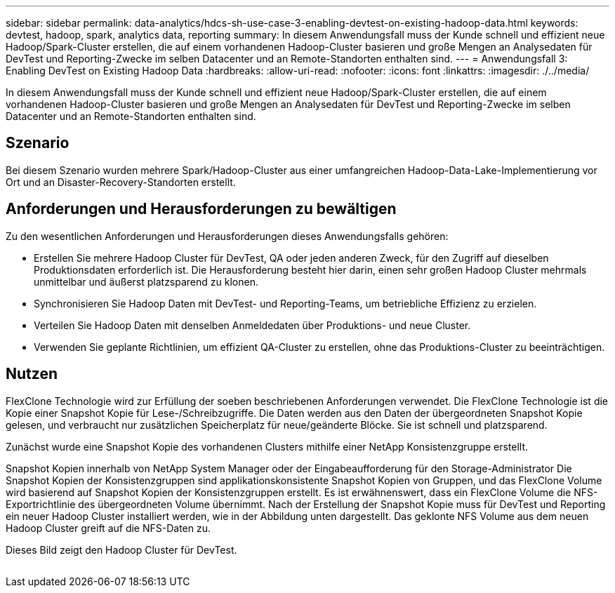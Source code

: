 ---
sidebar: sidebar 
permalink: data-analytics/hdcs-sh-use-case-3-enabling-devtest-on-existing-hadoop-data.html 
keywords: devtest, hadoop, spark, analytics data, reporting 
summary: In diesem Anwendungsfall muss der Kunde schnell und effizient neue Hadoop/Spark-Cluster erstellen, die auf einem vorhandenen Hadoop-Cluster basieren und große Mengen an Analysedaten für DevTest und Reporting-Zwecke im selben Datacenter und an Remote-Standorten enthalten sind. 
---
= Anwendungsfall 3: Enabling DevTest on Existing Hadoop Data
:hardbreaks:
:allow-uri-read: 
:nofooter: 
:icons: font
:linkattrs: 
:imagesdir: ./../media/


[role="lead"]
In diesem Anwendungsfall muss der Kunde schnell und effizient neue Hadoop/Spark-Cluster erstellen, die auf einem vorhandenen Hadoop-Cluster basieren und große Mengen an Analysedaten für DevTest und Reporting-Zwecke im selben Datacenter und an Remote-Standorten enthalten sind.



== Szenario

Bei diesem Szenario wurden mehrere Spark/Hadoop-Cluster aus einer umfangreichen Hadoop-Data-Lake-Implementierung vor Ort und an Disaster-Recovery-Standorten erstellt.



== Anforderungen und Herausforderungen zu bewältigen

Zu den wesentlichen Anforderungen und Herausforderungen dieses Anwendungsfalls gehören:

* Erstellen Sie mehrere Hadoop Cluster für DevTest, QA oder jeden anderen Zweck, für den Zugriff auf dieselben Produktionsdaten erforderlich ist. Die Herausforderung besteht hier darin, einen sehr großen Hadoop Cluster mehrmals unmittelbar und äußerst platzsparend zu klonen.
* Synchronisieren Sie Hadoop Daten mit DevTest- und Reporting-Teams, um betriebliche Effizienz zu erzielen.
* Verteilen Sie Hadoop Daten mit denselben Anmeldedaten über Produktions- und neue Cluster.
* Verwenden Sie geplante Richtlinien, um effizient QA-Cluster zu erstellen, ohne das Produktions-Cluster zu beeinträchtigen.




== Nutzen

FlexClone Technologie wird zur Erfüllung der soeben beschriebenen Anforderungen verwendet. Die FlexClone Technologie ist die Kopie einer Snapshot Kopie für Lese-/Schreibzugriffe. Die Daten werden aus den Daten der übergeordneten Snapshot Kopie gelesen, und verbraucht nur zusätzlichen Speicherplatz für neue/geänderte Blöcke. Sie ist schnell und platzsparend.

Zunächst wurde eine Snapshot Kopie des vorhandenen Clusters mithilfe einer NetApp Konsistenzgruppe erstellt.

Snapshot Kopien innerhalb von NetApp System Manager oder der Eingabeaufforderung für den Storage-Administrator Die Snapshot Kopien der Konsistenzgruppen sind applikationskonsistente Snapshot Kopien von Gruppen, und das FlexClone Volume wird basierend auf Snapshot Kopien der Konsistenzgruppen erstellt. Es ist erwähnenswert, dass ein FlexClone Volume die NFS-Exportrichtlinie des übergeordneten Volume übernimmt. Nach der Erstellung der Snapshot Kopie muss für DevTest und Reporting ein neuer Hadoop Cluster installiert werden, wie in der Abbildung unten dargestellt. Das geklonte NFS Volume aus dem neuen Hadoop Cluster greift auf die NFS-Daten zu.

Dieses Bild zeigt den Hadoop Cluster für DevTest.

image:hdcs-sh-image11.png[""]
